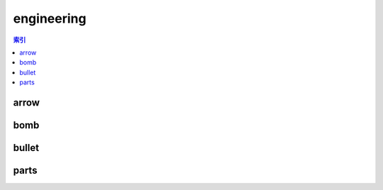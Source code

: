 engineering
================================================================================
.. contents:: 索引
    :local:

arrow
--------------------------------------------------------------------------------
.. image:: /_static/image/trade-goods/engineering/arrow.png

bomb
--------------------------------------------------------------------------------
.. image:: /_static/image/trade-goods/engineering/bomb.png

bullet
--------------------------------------------------------------------------------
.. image:: /_static/image/trade-goods/engineering/bullet.png

parts
--------------------------------------------------------------------------------
.. image:: /_static/image/trade-goods/engineering/parts.png